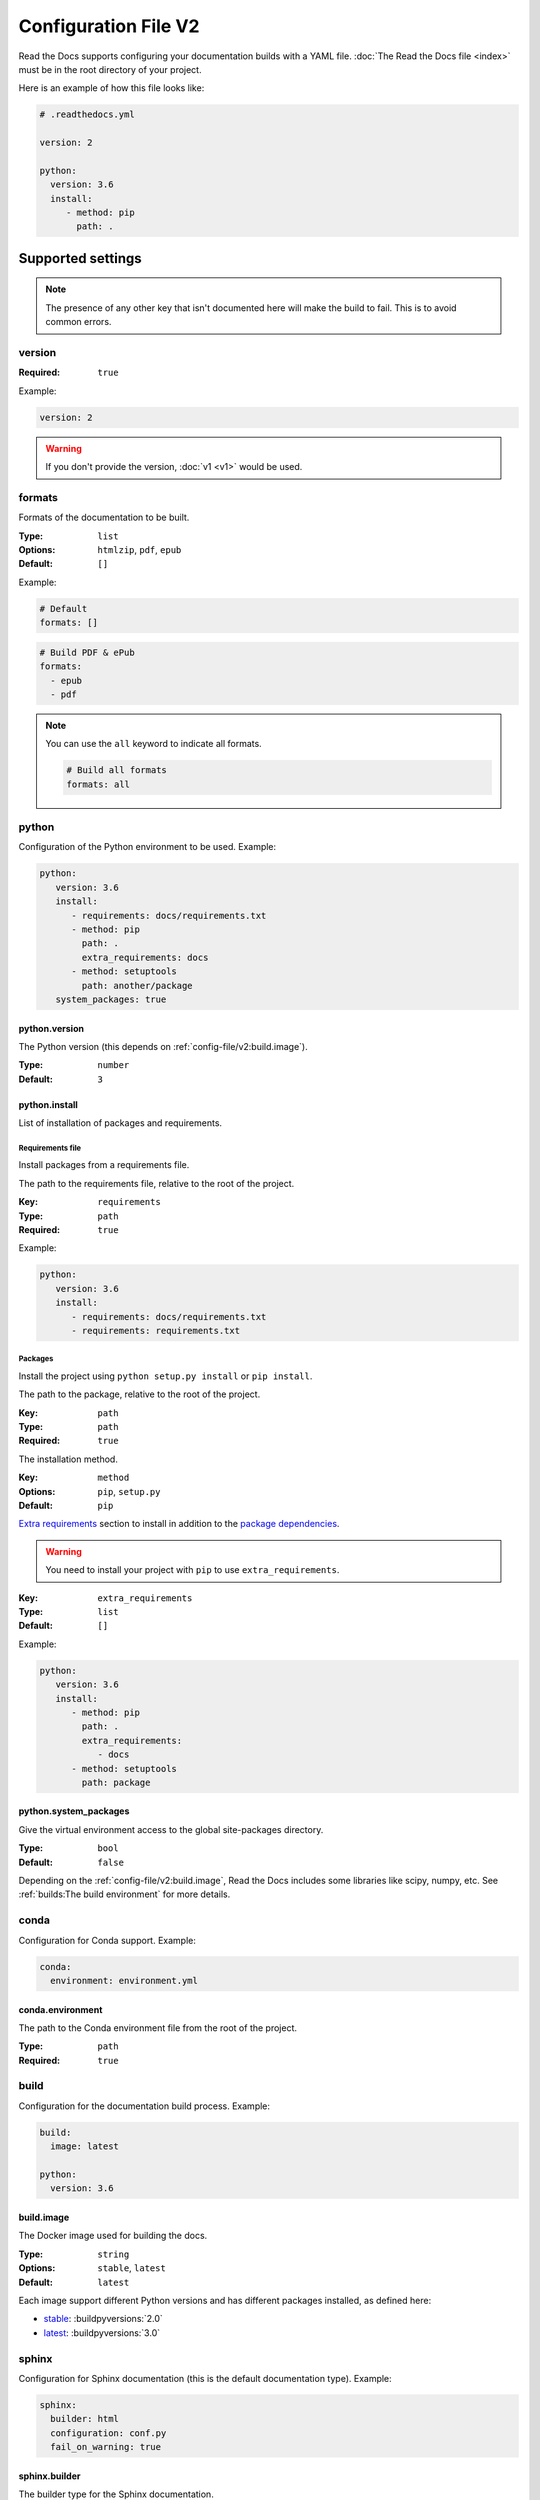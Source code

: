 Configuration File V2
=====================

Read the Docs supports configuring your documentation builds with a YAML file.
:doc:`The Read the Docs file <index>` must be in the root directory of your project.

Here is an example of how this file looks like:

.. code:: yaml

   # .readthedocs.yml

   version: 2

   python:
     version: 3.6
     install:
        - method: pip
          path: .

Supported settings
------------------

.. note::
   
   The presence of any other key that isn't documented here will make the build to fail.
   This is to avoid common errors.

version
~~~~~~~

:Required: ``true``

Example:

.. code-block:: yaml
   
   version: 2

.. warning::
   
   If you don't provide the version, :doc:`v1 <v1>` would be used.

formats
~~~~~~~

Formats of the documentation to be built.

:Type: ``list``
:Options: ``htmlzip``, ``pdf``, ``epub``
:Default: ``[]``

Example:

.. code-block:: yaml

   # Default
   formats: []

.. code-block:: yaml

   # Build PDF & ePub
   formats:
     - epub
     - pdf

.. note::

   You can use the ``all`` keyword to indicate all formats.

   .. code-block:: yaml

      # Build all formats
      formats: all

python
~~~~~~

Configuration of the Python environment to be used.
Example:

.. code-block:: yaml

   python:
      version: 3.6
      install:
         - requirements: docs/requirements.txt
         - method: pip
           path: .
           extra_requirements: docs
         - method: setuptools
           path: another/package
      system_packages: true

python.version
``````````````

The Python version (this depends on :ref:`config-file/v2:build.image`).

:Type: ``number``
:Default: ``3``

python.install
``````````````

List of installation of packages and requirements.

Requirements file
'''''''''''''''''

Install packages from a requirements file.

The path to the requirements file, relative to the root of the project.

:Key: ``requirements``
:Type: ``path``
:Required: ``true``

Example:

.. code-block:: yaml

   python:
      version: 3.6
      install:
         - requirements: docs/requirements.txt
         - requirements: requirements.txt

Packages
''''''''

Install the project using ``python setup.py install`` or ``pip install``.

The path to the package, relative to the root of the project.

:Key: ``path``
:Type: ``path``
:Required: ``true``

The installation method.

:Key: ``method``
:Options: ``pip``, ``setup.py``
:Default: ``pip``

`Extra requirements <https://setuptools.readthedocs.io/en/latest/setuptools.html#declaring-extras-optional-features-with-their-own-dependencies>`_
section to install in addition to the `package dependencies <https://setuptools.readthedocs.io/en/latest/setuptools.html#declaring-dependencies>`_.

.. warning::

   You need to install your project with ``pip`` to use ``extra_requirements``.

:Key: ``extra_requirements``
:Type: ``list``
:Default: ``[]``

Example:

.. code-block:: yaml

   python:
      version: 3.6
      install:
         - method: pip
           path: .
           extra_requirements:
              - docs
         - method: setuptools
           path: package

python.system_packages
``````````````````````

Give the virtual environment access to the global site-packages directory.

:Type: ``bool``
:Default: ``false``

Depending on the :ref:`config-file/v2:build.image`,
Read the Docs includes some libraries like scipy, numpy, etc.
See :ref:`builds:The build environment` for more details. 

conda
~~~~~

Configuration for Conda support.
Example:

.. code-block:: yaml

   conda:
     environment: environment.yml

conda.environment
`````````````````

The path to the Conda environment file from the root of the project.

:Type: ``path``
:Required: ``true``

build
~~~~~

Configuration for the documentation build process.
Example:

.. code-block:: yaml

   build:
     image: latest

   python:
     version: 3.6


build.image
```````````

The Docker image used for building the docs.

:Type: ``string``
:Options: ``stable``, ``latest``
:Default: ``latest``

Each image support different Python versions and has different packages installed,
as defined here:

* `stable <https://github.com/rtfd/readthedocs-docker-images/tree/releases/2.x>`_: :buildpyversions:`2.0`
* `latest <https://github.com/rtfd/readthedocs-docker-images/tree/releases/3.x>`_: :buildpyversions:`3.0`

sphinx
~~~~~~

Configuration for Sphinx documentation
(this is the default documentation type).
Example:

.. code-block:: yaml

   sphinx:
     builder: html
     configuration: conf.py
     fail_on_warning: true

sphinx.builder
``````````````

The builder type for the Sphinx documentation.

:Type: ``string``
:Options: ``html``, ``htmldir``, ``singlehtml``
:Default: ``html``

sphinx.configuration
````````````````````

The path to the ``conf.py`` file, relative to the root of the project.

:Type: ``path``
:Default: ``null``

If the value is ``null``,
Read the Docs would try to find a ``conf.py`` file in your project.

sphinx.fail_on_warning
``````````````````````

`Turn warnings into errors <http://www.sphinx-doc.org/en/master/man/sphinx-build.html#id6>`__.
This means that the build stops at the first warning and exits with exit status 1.

:Type: ``bool``
:Default: ``false``

mkdocs
~~~~~~

Configuration for Mkdocs documentation.
Example:

.. code-block:: yaml

   mkdocs:
     configuration: mkdocs.yml
     fail_on_warning: false

mkdocs.configuration
````````````````````

The path to the ``mkdocs.yml`` file

:Type: ``path``
:Default: ``null``

If the value is ``null``,
Read the Docs would try to find a ``mkdocs.yml`` file in your project.

mkdocs.fail_on_warning
``````````````````````

`Turn warnings into errors <https://www.mkdocs.org/user-guide/configuration/#strict>`__.
This means that the build stops at the first warning and exits with exit status 1.

:Type: ``bool``
:Default: ``false``

submodules
~~~~~~~~~~

Git submodules configuration.

.. note::
   
   You can't use ``include`` and ``exclude`` settings for submodules at the same time.

Example:

.. code-block:: yaml
   
   submodules:
     include: all
     recursive: true

submodules.include
``````````````````

List of submodules to be included.

:Type: ``list``
:Default: ``[]``

.. note::
   
   You can use the ``all`` keyword to include all submodules.

   .. code-block:: yaml

      submodules:
        include: all

submodules.exclude
``````````````````

List of submodules to be excluded.

:Type: ``list``
:Default: ``[]``

.. note::
   
   You can use the ``all`` keyword to exclude all submodules.
   This is the same as ``include: []``.

   .. code-block:: yaml

      submodules:
        exclude: all

submodules.recursive
````````````````````

Do a recursive clone of the submodules.

:Type: ``bool``
:Default: ``false``

.. note::

   This is ignored if there aren't submodules to clone.

Schema
------

You can see the complete schema
`here <https://github.com/rtfd/readthedocs.org/blob/master/readthedocs/rtd_tests/fixtures/spec/v2/schema.yml>`_.

Migrating from v1
-----------------

First, make sure to add the :ref:`version setting <config-file/v2:version>`.

Changes
~~~~~~~

- The default value of the :ref:`config-file/v2:formats` setting has changed to ``[]``
  and it doesn't include the values from the web interface.
- The top setting ``requirements_file`` was moved to ``python.requirements``
  and it accepts the ``''`` (empty string) value to completely ignore finding a requirements file.
  See :ref:`config-file/v2:python.requirements`.
- The setting ``conda.file`` was renamed to ``conda.environment``.
  See :ref:`config-file/v2:conda.environment`.
- The ``build.image`` setting now only has two options: ``latest`` (default) and ``stable``.
  See :ref:`config-file/v2:build.image`.
- The settings ``python.setup_py_install`` and ``python.pip_install`` were replaced by ``python.install``.
  The previous setting is the same as ``python.install: setup.py`` or ``python.install: pip``.
  See :ref:`config-file/v2:python.install`.
- The setting ``python.use_system_site_packages`` was renamed to ``python.system_packages``.
  See :ref:`config-file/v2:python.system_packages`.
- The build will fail if there are invalid keys (strict mode).

.. warning::

   Some values from the web interface are no longer respected,
   please see :ref:`config-file/v2:Migrating from the web interface` if you have settings there.

New
~~~

- :ref:`config-file/v2:sphinx`
- :ref:`config-file/v2:mkdocs`
- :ref:`config-file/v2:submodules`

Migrating from the web interface
--------------------------------

This should be pretty straightforward,
just go to the admin panel of your project,
advanced settings and find their respective setting :ref:`here <config-file/v2:Supported settings>`.

Not all settings in the web interface are per version, but are per project.
These settings aren't supported via the configuration file.

* ``Name``
* ``Repository URL``
* ``Repository type``
* ``Language``
* ``Programming language``
* ``Project homepage``
* ``Tags``
* ``Single version``
* ``Default branch``
* ``Default version``
* ``Show versions warning``
* ``Privacy level``
* ``Analytics code``
